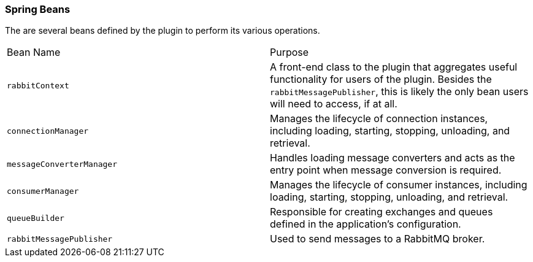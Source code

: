 === Spring Beans

The are several beans defined by the plugin to perform its various operations.

|===
| Bean Name | Purpose
| `rabbitContext`             | A front-end class to the plugin that aggregates useful functionality for users of the
                                plugin.  Besides the `rabbitMessagePublisher`, this is likely the only bean users will
                                need to access, if at all.
| `connectionManager`         | Manages the lifecycle of connection instances, including loading, starting, stopping,
                                unloading, and retrieval.
| `messageConverterManager`   | Handles loading message converters and acts as the entry point when message conversion
                                is required.
| `consumerManager`           | Manages the lifecycle of consumer instances, including loading, starting, stopping,
                                unloading, and retrieval.
| `queueBuilder`              | Responsible for creating exchanges and queues defined in the application's configuration.
| `rabbitMessagePublisher`    | Used to send messages to a RabbitMQ broker.
|===
